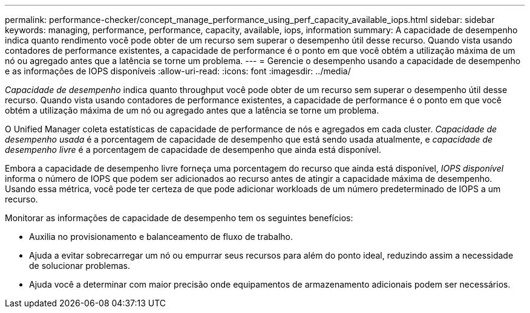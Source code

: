 ---
permalink: performance-checker/concept_manage_performance_using_perf_capacity_available_iops.html 
sidebar: sidebar 
keywords: managing, performance, performance, capacity, available, iops, information 
summary: A capacidade de desempenho indica quanto rendimento você pode obter de um recurso sem superar o desempenho útil desse recurso. Quando vista usando contadores de performance existentes, a capacidade de performance é o ponto em que você obtém a utilização máxima de um nó ou agregado antes que a latência se torne um problema. 
---
= Gerencie o desempenho usando a capacidade de desempenho e as informações de IOPS disponíveis
:allow-uri-read: 
:icons: font
:imagesdir: ../media/


[role="lead"]
_Capacidade de desempenho_ indica quanto throughput você pode obter de um recurso sem superar o desempenho útil desse recurso. Quando vista usando contadores de performance existentes, a capacidade de performance é o ponto em que você obtém a utilização máxima de um nó ou agregado antes que a latência se torne um problema.

O Unified Manager coleta estatísticas de capacidade de performance de nós e agregados em cada cluster. _Capacidade de desempenho usada_ é a porcentagem de capacidade de desempenho que está sendo usada atualmente, e _capacidade de desempenho livre_ é a porcentagem de capacidade de desempenho que ainda está disponível.

Embora a capacidade de desempenho livre forneça uma porcentagem do recurso que ainda está disponível, _IOPS disponível_ informa o número de IOPS que podem ser adicionados ao recurso antes de atingir a capacidade máxima de desempenho. Usando essa métrica, você pode ter certeza de que pode adicionar workloads de um número predeterminado de IOPS a um recurso.

Monitorar as informações de capacidade de desempenho tem os seguintes benefícios:

* Auxilia no provisionamento e balanceamento de fluxo de trabalho.
* Ajuda a evitar sobrecarregar um nó ou empurrar seus recursos para além do ponto ideal, reduzindo assim a necessidade de solucionar problemas.
* Ajuda você a determinar com maior precisão onde equipamentos de armazenamento adicionais podem ser necessários.

